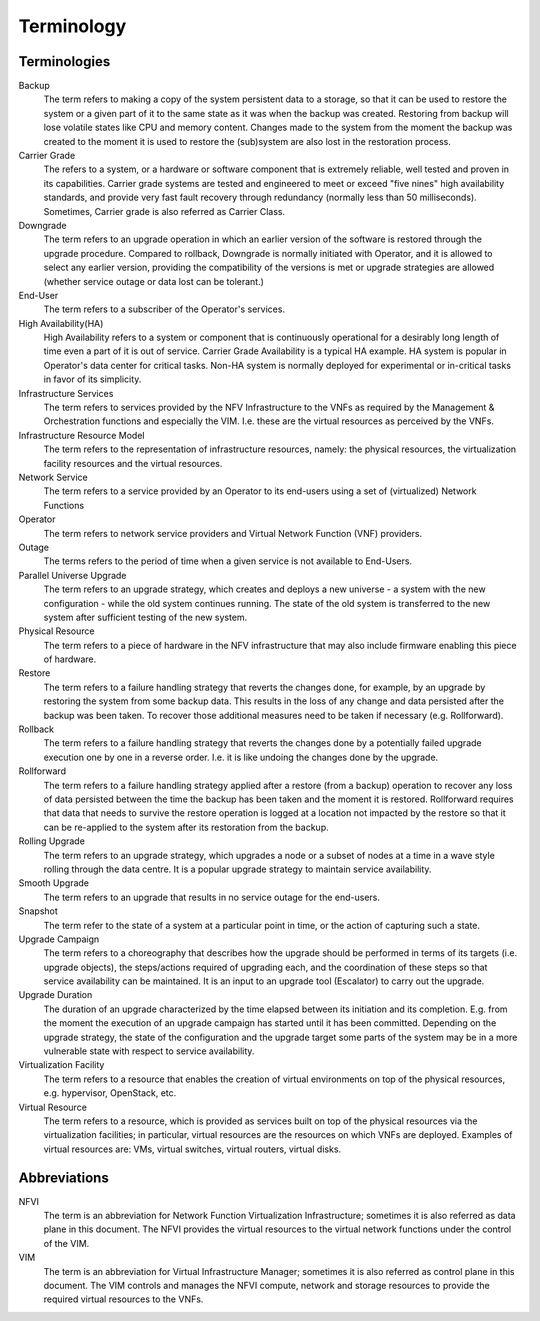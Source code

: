 ===========
Terminology
===========

Terminologies
=============

Backup
  The term refers to making a copy of the system persistent data to a storage,
  so that it can be used to restore the system or a given part of it to the same
  state as it was when the backup was created. Restoring from backup will lose
  volatile states like CPU and memory content. Changes made to the system from
  the moment the backup was created to the moment it is used to restore the
  (sub)system are also lost in the restoration process. 

Carrier Grade
  The refers to a system, or a hardware or software component that is extremely
  reliable, well tested and proven in its capabilities. Carrier grade systems are
  tested and engineered to meet or exceed "five nines" high availability standards,
  and provide very fast fault recovery through redundancy (normally less than 50 
  milliseconds). Sometimes, Carrier grade is also referred as Carrier Class.

Downgrade
  The term refers to an upgrade operation in which an earlier version of the
  software is restored through the upgrade procedure. Compared to rollback,
  Downgrade is normally initiated with Operator, and it is allowed to select any
  earlier version, providing the compatibility of the versions is met or upgrade
  strategies are allowed (whether service outage or data lost can be tolerant.)

End-User
  The term refers to a subscriber of the Operator's services.

High Availability(HA)
  High Availability refers to a system or component that is continuously
  operational for a desirably long length of time even a part of it is out of
  service. Carrier Grade Availability is a typical HA example. HA system is popular
  in Operator's data center for critical tasks. Non-HA system is normally deployed
  for experimental or in-critical tasks in favor of its simplicity.

Infrastructure Services
  The term refers to services provided by the NFV Infrastructure to the VNFs
  as required by the Management & Orchestration functions and especially the VIM.
  I.e. these are the virtual resources as perceived by the VNFs.

Infrastructure Resource Model
  The term refers to the representation of infrastructure resources,
  namely: the physical resources, the virtualization
  facility resources and the virtual resources.

Network Service
  The term refers to a service provided by an Operator to its
  end-users using a set of (virtualized) Network Functions

Operator
  The term refers to network service providers and Virtual Network
  Function (VNF) providers.

Outage
  The terms refers to the period of time when a given service is not available
  to End-Users.

Parallel Universe Upgrade
  The term refers to an upgrade strategy, which creates and deploys
  a new universe - a system with the new configuration - while the old
  system continues running. The state of the old system is transferred
  to the new system after sufficient testing of the new system.

Physical Resource
  The term refers to a piece of hardware in the NFV infrastructure that may
  also include firmware enabling this piece of hardware.

Restore
  The term refers to a failure handling strategy that reverts the changes
  done, for example, by an upgrade by restoring the system from some backup
  data. This results in the loss of any change and data persisted after the
  backup was been taken. To recover those additional measures need to be taken
  if necessary (e.g. Rollforward).

Rollback
  The term refers to a failure handling strategy that reverts the changes
  done by a potentially failed upgrade execution one by one in a reverse order.
  I.e. it is like undoing the changes done by the upgrade.

Rollforward
  The term refers to a failure handling strategy applied after a restore
  (from a backup) operation to recover any loss of data persisted between
  the time the backup has been taken and the moment it is restored. Rollforward
  requires that data that needs to survive the restore operation is logged at
  a location not impacted by the restore so that it can be re-applied to the
  system after its restoration from the backup.

Rolling Upgrade
  The term refers to an upgrade strategy, which upgrades a node or a subset
  of nodes at a time in a wave style rolling through the data centre. It
  is a popular upgrade strategy to maintain service availability.

Smooth Upgrade
  The term refers to an upgrade that results in no service outage
  for the end-users.

Snapshot
  The term refer to the state of a system at a particular point in time, or
  the action of capturing such a state.

Upgrade Campaign
  The term refers to a choreography that describes how the upgrade should
  be performed in terms of its targets (i.e. upgrade objects), the
  steps/actions required of upgrading each, and the coordination of these
  steps so that service availability can be maintained. It is an input to an
  upgrade tool (Escalator) to carry out the upgrade.

Upgrade Duration
  The duration of an upgrade characterized by the time elapsed between its
  initiation and its completion. E.g. from the moment the execution of an
  upgrade campaign has started until it has been committed. Depending on
  the upgrade strategy, the state of the configuration and the upgrade target
  some parts of the system may be in a more vulnerable state with respect to
  service availability.

Virtualization Facility
  The term refers to a resource that enables the creation
  of virtual environments on top of the physical resources, e.g.
  hypervisor, OpenStack, etc.

Virtual Resource
  The term refers to a resource, which is provided as services built on top
  of the physical resources via the virtualization facilities; in particular,
  virtual resources are the resources on which VNFs are deployed. Examples of
  virtual resources are: VMs, virtual switches, virtual routers, virtual disks.

Abbreviations
=============

NFVI
  The term is an abbreviation for Network Function Virtualization
  Infrastructure; sometimes it is also referred as data plane in this
  document. The NFVI provides the virtual resources to the virtual
  network functions under the control of the VIM.

VIM
  The term is an abbreviation for Virtual Infrastructure Manager;
  sometimes it is also referred as control plane in this document.
  The VIM controls and manages the NFVI compute, network and storage
  resources to provide the required virtual resources to the VNFs.
